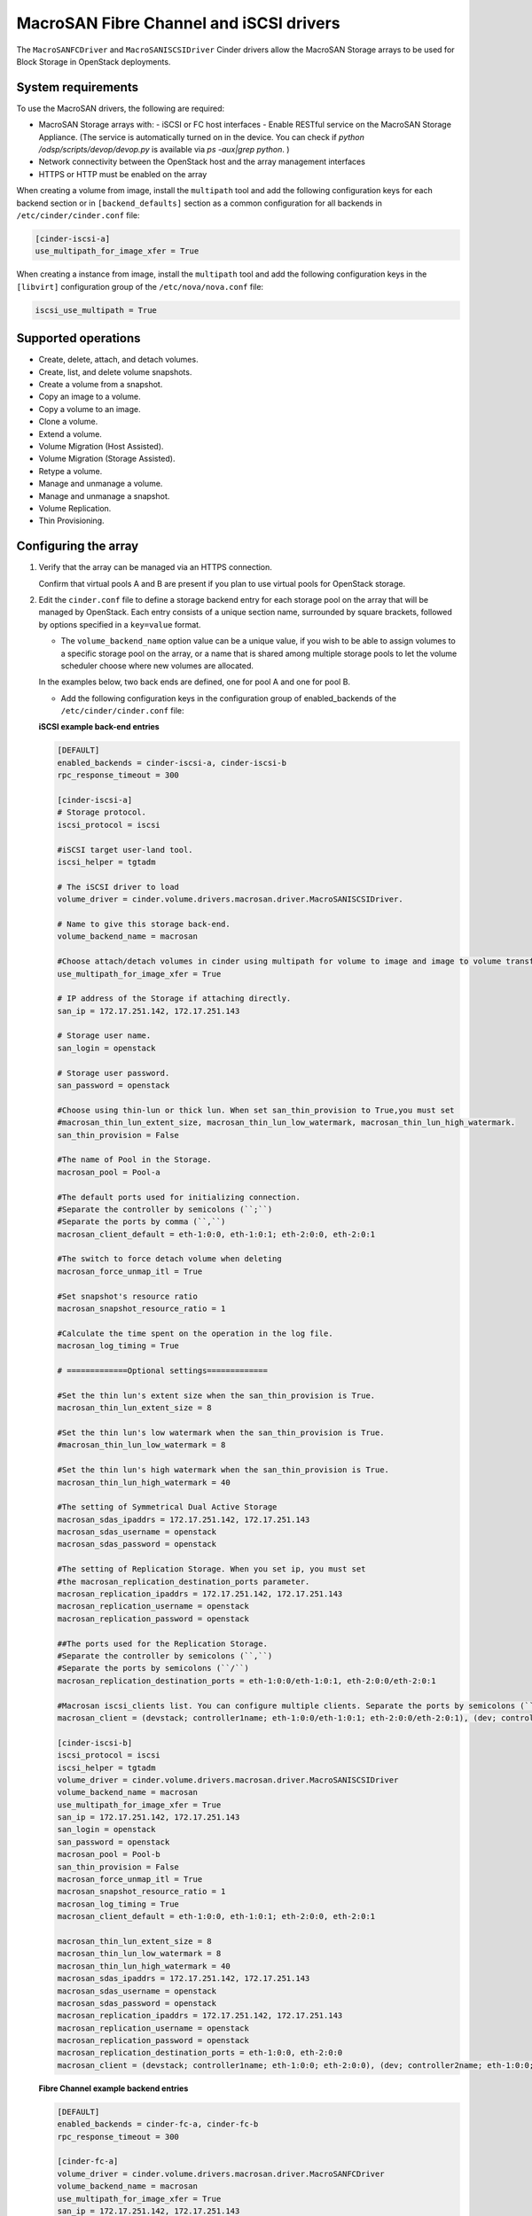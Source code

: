 ==========================================
MacroSAN Fibre Channel and iSCSI drivers
==========================================

The ``MacroSANFCDriver`` and ``MacroSANISCSIDriver`` Cinder drivers allow the
MacroSAN Storage arrays to be used for Block Storage in OpenStack deployments.

System requirements
~~~~~~~~~~~~~~~~~~~

To use the MacroSAN drivers, the following are required:

- MacroSAN Storage arrays with:
  - iSCSI or FC host interfaces
  - Enable RESTful service on the MacroSAN Storage Appliance. (The service is
  automatically turned on in the device. You can check if
  `python /odsp/scripts/devop/devop.py` is available via `ps -aux|grep python`.
  )

- Network connectivity between the OpenStack host and the array management
  interfaces

- HTTPS or HTTP must be enabled on the array

When creating a volume from image, install the ``multipath`` tool and add the
following configuration keys for each backend section or in
``[backend_defaults]`` section as a common configuration for all backends in
``/etc/cinder/cinder.conf`` file:

.. code-block:: ini

   [cinder-iscsi-a]
   use_multipath_for_image_xfer = True

When creating a instance from image, install the ``multipath`` tool and add the
following configuration keys in the ``[libvirt]`` configuration group of
the ``/etc/nova/nova.conf`` file:

.. code-block:: ini

   iscsi_use_multipath = True

Supported operations
~~~~~~~~~~~~~~~~~~~~

- Create, delete, attach, and detach volumes.
- Create, list, and delete volume snapshots.
- Create a volume from a snapshot.
- Copy an image to a volume.
- Copy a volume to an image.
- Clone a volume.
- Extend a volume.
- Volume Migration (Host Assisted).
- Volume Migration (Storage Assisted).
- Retype a volume.
- Manage and unmanage a volume.
- Manage and unmanage a snapshot.
- Volume Replication.
- Thin Provisioning.

Configuring the array
~~~~~~~~~~~~~~~~~~~~~

#. Verify that the array can be managed via an HTTPS connection.

   Confirm that virtual pools A and B are present if you plan to use virtual
   pools for OpenStack storage.

#. Edit the ``cinder.conf`` file to define a storage backend entry for each
   storage pool on the array that will be managed by OpenStack. Each entry
   consists of a unique section name, surrounded by square brackets, followed
   by options specified in a ``key=value`` format.


   * The ``volume_backend_name`` option value can be a unique value, if you
     wish to be able to assign volumes to a specific storage pool on the
     array, or a name that is shared among multiple storage pools to let the
     volume scheduler choose where new volumes are allocated.

   In the examples below, two back ends are defined, one for pool A and one
   for pool B.

   * Add the following configuration keys in the configuration group of
     enabled_backends of the ``/etc/cinder/cinder.conf`` file:

   **iSCSI example back-end entries**

   .. code-block:: ini

      [DEFAULT]
      enabled_backends = cinder-iscsi-a, cinder-iscsi-b
      rpc_response_timeout = 300

      [cinder-iscsi-a]
      # Storage protocol.
      iscsi_protocol = iscsi

      #iSCSI target user-land tool.
      iscsi_helper = tgtadm

      # The iSCSI driver to load
      volume_driver = cinder.volume.drivers.macrosan.driver.MacroSANISCSIDriver.

      # Name to give this storage back-end.
      volume_backend_name = macrosan

      #Choose attach/detach volumes in cinder using multipath for volume to image and image to volume transfers.
      use_multipath_for_image_xfer = True

      # IP address of the Storage if attaching directly.
      san_ip = 172.17.251.142, 172.17.251.143

      # Storage user name.
      san_login = openstack

      # Storage user password.
      san_password = openstack

      #Choose using thin-lun or thick lun. When set san_thin_provision to True,you must set
      #macrosan_thin_lun_extent_size, macrosan_thin_lun_low_watermark, macrosan_thin_lun_high_watermark.
      san_thin_provision = False

      #The name of Pool in the Storage.
      macrosan_pool = Pool-a

      #The default ports used for initializing connection.
      #Separate the controller by semicolons (``;``)
      #Separate the ports by comma (``,``)
      macrosan_client_default = eth-1:0:0, eth-1:0:1; eth-2:0:0, eth-2:0:1

      #The switch to force detach volume when deleting
      macrosan_force_unmap_itl = True

      #Set snapshot's resource ratio
      macrosan_snapshot_resource_ratio = 1

      #Calculate the time spent on the operation in the log file.
      macrosan_log_timing = True

      # =============Optional settings=============

      #Set the thin lun's extent size when the san_thin_provision is True.
      macrosan_thin_lun_extent_size = 8

      #Set the thin lun's low watermark when the san_thin_provision is True.
      #macrosan_thin_lun_low_watermark = 8

      #Set the thin lun's high watermark when the san_thin_provision is True.
      macrosan_thin_lun_high_watermark = 40

      #The setting of Symmetrical Dual Active Storage
      macrosan_sdas_ipaddrs = 172.17.251.142, 172.17.251.143
      macrosan_sdas_username = openstack
      macrosan_sdas_password = openstack

      #The setting of Replication Storage. When you set ip, you must set
      #the macrosan_replication_destination_ports parameter.
      macrosan_replication_ipaddrs = 172.17.251.142, 172.17.251.143
      macrosan_replication_username = openstack
      macrosan_replication_password = openstack

      ##The ports used for the Replication Storage.
      #Separate the controller by semicolons (``,``)
      #Separate the ports by semicolons (``/``)
      macrosan_replication_destination_ports = eth-1:0:0/eth-1:0:1, eth-2:0:0/eth-2:0:1

      #Macrosan iscsi_clients list. You can configure multiple clients. Separate the ports by semicolons (``/``)
      macrosan_client = (devstack; controller1name; eth-1:0:0/eth-1:0:1; eth-2:0:0/eth-2:0:1), (dev; controller2name; eth-1:0:0/eth-1:0:1; eth-2:0:0/eth-2:0:1)

      [cinder-iscsi-b]
      iscsi_protocol = iscsi
      iscsi_helper = tgtadm
      volume_driver = cinder.volume.drivers.macrosan.driver.MacroSANISCSIDriver
      volume_backend_name = macrosan
      use_multipath_for_image_xfer = True
      san_ip = 172.17.251.142, 172.17.251.143
      san_login = openstack
      san_password = openstack
      macrosan_pool = Pool-b
      san_thin_provision = False
      macrosan_force_unmap_itl = True
      macrosan_snapshot_resource_ratio = 1
      macrosan_log_timing = True
      macrosan_client_default = eth-1:0:0, eth-1:0:1; eth-2:0:0, eth-2:0:1

      macrosan_thin_lun_extent_size = 8
      macrosan_thin_lun_low_watermark = 8
      macrosan_thin_lun_high_watermark = 40
      macrosan_sdas_ipaddrs = 172.17.251.142, 172.17.251.143
      macrosan_sdas_username = openstack
      macrosan_sdas_password = openstack
      macrosan_replication_ipaddrs = 172.17.251.142, 172.17.251.143
      macrosan_replication_username = openstack
      macrosan_replication_password = openstack
      macrosan_replication_destination_ports = eth-1:0:0, eth-2:0:0
      macrosan_client = (devstack; controller1name; eth-1:0:0; eth-2:0:0), (dev; controller2name; eth-1:0:0; eth-2:0:0)

   **Fibre Channel example backend entries**

   .. code-block:: ini

      [DEFAULT]
      enabled_backends = cinder-fc-a, cinder-fc-b
      rpc_response_timeout = 300

      [cinder-fc-a]
      volume_driver = cinder.volume.drivers.macrosan.driver.MacroSANFCDriver
      volume_backend_name = macrosan
      use_multipath_for_image_xfer = True
      san_ip = 172.17.251.142, 172.17.251.143
      san_login = openstack
      san_password = openstack
      macrosan_pool = Pool-a
      san_thin_provision = False
      macrosan_force_unmap_itl = True
      macrosan_snapshot_resource_ratio = 1
      macrosan_log_timing = True

      #FC Zoning mode configured.
      zoning_mode = fabric

      #The number of ports used for initializing connection.
      macrosan_fc_use_sp_port_nr = 1

      #In the case of an FC connection, the configuration item associated with the port is maintained.
      macrosan_fc_keep_mapped_ports = True

      # =============Optional settings=============

      macrosan_thin_lun_extent_size = 8
      macrosan_thin_lun_low_watermark = 8
      macrosan_thin_lun_high_watermark = 40
      macrosan_sdas_ipaddrs = 172.17.251.142, 172.17.251.143
      macrosan_sdas_username = openstack
      macrosan_sdas_password = openstack
      macrosan_replication_ipaddrs = 172.17.251.142, 172.17.251.143
      macrosan_replication_username = openstack
      macrosan_replication_password = openstack
      macrosan_replication_destination_ports = eth-1:0:0, eth-2:0:0


      [cinder-fc-b]
      volume_driver = cinder.volume.drivers.macrosan.driver.MacroSANFCDriver
      volume_backend_name = macrosan
      use_multipath_for_image_xfer = True
      san_ip = 172.17.251.142, 172.17.251.143
      san_login = openstack
      san_password = openstack
      macrosan_pool = Pool-b
      san_thin_provision = False
      macrosan_force_unmap_itl = True
      macrosan_snapshot_resource_ratio = 1
      macrosan_log_timing = True
      zoning_mode = fabric
      macrosan_fc_use_sp_port_nr = 1
      macrosan_fc_keep_mapped_ports = True

      macrosan_thin_lun_extent_size = 8
      macrosan_thin_lun_low_watermark = 8
      macrosan_thin_lun_high_watermark = 40
      macrosan_sdas_ipaddrs = 172.17.251.142, 172.17.251.143
      macrosan_sdas_username = openstack
      macrosan_sdas_password = openstack
      macrosan_replication_ipaddrs = 172.17.251.142, 172.17.251.143
      macrosan_replication_username = openstack
      macrosan_replication_password = openstack
      macrosan_replication_destination_ports = eth-1:0:0, eth-2:0:0

#. After modifying the ``cinder.conf`` file, restart the ``cinder-volume``
   service.

#. Create and use volume types.

   **Create and use sdas volume types**

   .. code-block:: console

      $ openstack volume type create sdas
      $ openstack volume type set --property sdas=True sdas

   **Create and use replication volume types**

   .. code-block:: console

      $ openstack volume type create replication
      $ openstack volume type set --property replication_enabled=True replication

Configuration file parameters
-----------------------------

This section describes mandatory and optional configuration file parameters
of the MacroSAN volume driver.

.. list-table:: **Mandatory parameters**
   :widths: 10 10 50 10
   :header-rows: 1

   * - Parameter
     - Default value
     - Description
     - Applicable to
   * - volume_backend_name
     - ``-``
     - indicates the name of the backend
     - All
   * - volume_driver
     - ``cinder.volume.drivers.lvm.LVMVolumeDriver``
     - indicates the loaded driver
     - All
   * - use_multipath_for_image_xfer
     - ``False``
     - Chose attach/detach volumes in cinder using multipath for volume to image and image to volume transfers.
     - All
   * - san_thin_provision
     - ``True``
     - Default volume type setting, True is thin lun, and False is thick lun.
     - All
   * - macrosan_force_unmap_itl
     - ``True``
     - Force detach volume when deleting
     - All
   * - macrosan_log_timing
     - ``True``
     - Calculate the time spent on the operation in the log file.
     - All
   * - macrosan_snapshot_resource_ratio
     - ``1``
     - Set snapshot's resource ratio".
     - All
   * - iscsi_helper
     - ``tgtadm``
     - iSCSI target user-land tool to use.
     - iSCSI
   * - iscsi_protocol
     - ``iscsi``
     - Determines the iSCSI protocol for new iSCSI volumes, created with tgtadm.
     - iSCSI
   * - macrosan_client_default
     - ``None``
     - This is the default connection information for iscsi. This default configuration is used when no host related information is obtained.
     - iSCSI
   * - zoning_mode
     - ``True``
     - FC Zoning mode configured.
     - Fibre channel
   * - macrosan_fc_use_sp_port_nr
     - ``1``
     - The use_sp_port_nr parameter is the number of online FC ports used by the single-ended memory when the FC connection is established in the switch non-all-pass mode. The maximum is 4.
     - Fibre channel
   * - macrosan_fc_keep_mapped_ports
     - ``True``
     - In the case of an FC connection, the configuration item associated with the port is maintained.
     - Fibre channel

.. list-table:: **Optional parameters**
   :widths: 20 10 50 15
   :header-rows: 1

   * - Parameter
     - Default value
     - Description
     - Applicable to
   * - macrosan_sdas_ipaddrs
     - ``-``
     - The ip of Symmetrical Dual Active Storage
     - All
   * - macrosan_sdas_username
     - ``-``
     - The username of Symmetrical Dual Active Storage
     - All
   * - macrosan_sdas_password
     - ``-``
     - The password of Symmetrical Dual Active Storage
     - All
   * - macrosan_replication_ipaddrs
     - ``-``
     - The ip of replication Storage. When you set ip, you must set
       the macrosan_replication_destination_ports parameter.
     - All
   * - macrosan_replication_username
     - ``-``
     - The username of replication Storage
     - All
   * - macrosan_replication_password
     - ``-``
     - The password of replication Storage
     - All
   * - macrosan_replication_destination_ports
     - ``-``
     - The ports of replication storage when using replication storage.
     - All
   * - macrosan_thin_lun_extent_size
     - ``8``
     - Set the thin lun's extent size when the san_thin_provision is True.
     - All
   * - macrosan_thin_lun_low_watermark
     - ``5``
     - Set the thin lun's low watermark when the san_thin_provision is True.
     - All
   * - macrosan_thin_lun_high_watermark
     - ``20``
     - Set the thin lun's high watermark when the san_thin_provision is True.
     - All
   * - macrosan_client
     - ``True``
     - Macrosan iscsi_clients list. You can configure multiple clients.
       You can configure it in this format:
       (hostname; client_name; sp1_iscsi_port; sp2_iscsi_port),
       E.g:
       (controller1; decive1; eth-1:0:0; eth-2:0:0),(controller2; decive2; eth-1:0:0/ eth-1:0:1; eth-2:0:0/ eth-2:0:1)
     - All

.. important::

     Client_name has the following requirements:
                    [a-zA-Z0-9.-_:], the maximum number of characters is 31

The following are the MacroSAN driver specific options that may be set in
`cinder.conf`:

.. config-table::
   :config-target: MacroSAN

   cinder.volume.drivers.macrosan.config

